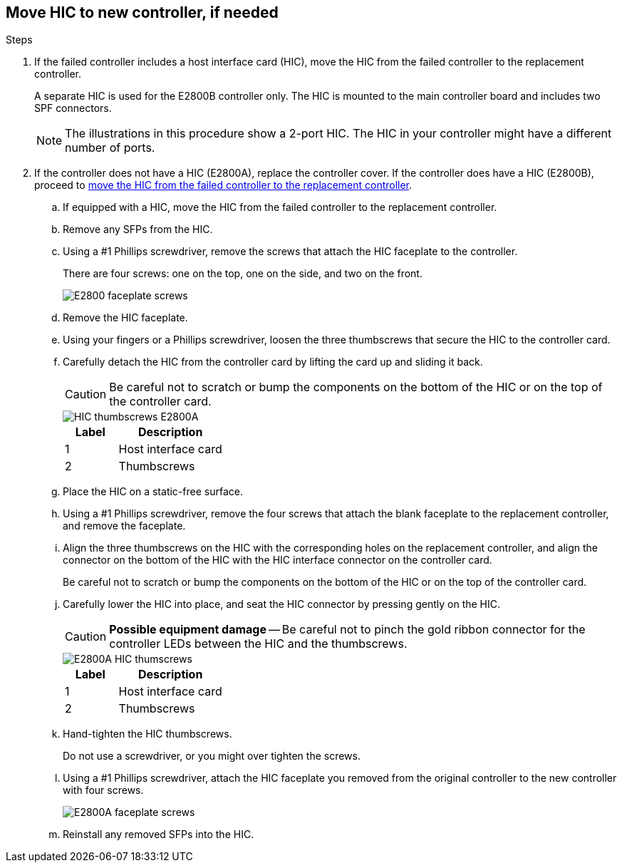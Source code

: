 //HIC replacement procedure for E2800 series controllers

== Move HIC to new controller, if needed
.Steps

 . If the failed controller includes a host interface card (HIC), move the HIC from the failed controller to the replacement controller.
+
A separate HIC is used for the E2800B controller only. The HIC is mounted to the main controller board and includes two SPF connectors.  
+
NOTE: The illustrations in this procedure show a 2-port HIC. The HIC in your controller might have a different number of ports.  

 . If the controller does not have a HIC (E2800A), replace the controller cover. If the controller does have a HIC (E2800B), proceed to <<move_the_HIC_to_the_replacement_controller, move the HIC from the failed controller to the replacement controller>>.

 .. [[move_the_HIC_to_the_replacement_controller]]If equipped with a HIC, move the HIC from the failed controller to the replacement controller.
.. Remove any SFPs from the HIC.
.. Using a #1 Phillips screwdriver, remove the screws that attach the HIC faceplate to the controller.
+
There are four screws: one on the top, one on the side, and two on the front.
+
image::../media/28_dwg_e2800_hic_faceplace_screws_maint-e2800.png[E2800 faceplate screws]

.. Remove the HIC faceplate.
.. Using your fingers or a Phillips screwdriver, loosen the three thumbscrews that secure the HIC to the controller card.
.. Carefully detach the HIC from the controller card by lifting the card up and sliding it back.
+
CAUTION: Be careful not to scratch or bump the components on the bottom of the HIC or on the top of the controller card.
+
image::../media/28_dwg_e2800_hic_thumbscrews_maint-e2800.png[HIC thumbscrews E2800A]
+
[cols="1a,2a" options="header"]
|===
| Label| Description

| 1
| Host interface card

| 2
| Thumbscrews
|===

.. Place the HIC on a static-free surface.
.. Using a #1 Phillips screwdriver, remove the four screws that attach the blank faceplate to the replacement controller, and remove the faceplate.
.. Align the three thumbscrews on the HIC with the corresponding holes on the replacement controller, and align the connector on the bottom of the HIC with the HIC interface connector on the controller card.
+
Be careful not to scratch or bump the components on the bottom of the HIC or on the top of the controller card.

.. Carefully lower the HIC into place, and seat the HIC connector by pressing gently on the HIC.
+
CAUTION: *Possible equipment damage* -- Be careful not to pinch the gold ribbon connector for the controller LEDs between the HIC and the thumbscrews.
+
image::../media/28_dwg_e2800_hic_thumbscrews_maint-e2800.gif[E2800A HIC thumscrews]
+
[cols="1a,2a" options="header"]
|===
| Label| Description

| 1
| Host interface card

| 2
| Thumbscrews
|===

.. Hand-tighten the HIC thumbscrews.
+
Do not use a screwdriver, or you might over tighten the screws.

.. Using a #1 Phillips screwdriver, attach the HIC faceplate you removed from the original controller to the new controller with four screws.
+
image::../media/28_dwg_e2800_hic_faceplace_screws_maint-e2800.png[E2800A faceplate screws]

.. Reinstall any removed SFPs into the HIC.